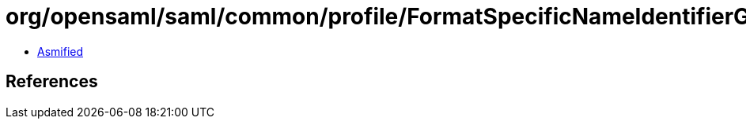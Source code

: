 = org/opensaml/saml/common/profile/FormatSpecificNameIdentifierGenerator.class

 - link:FormatSpecificNameIdentifierGenerator-asmified.java[Asmified]

== References

